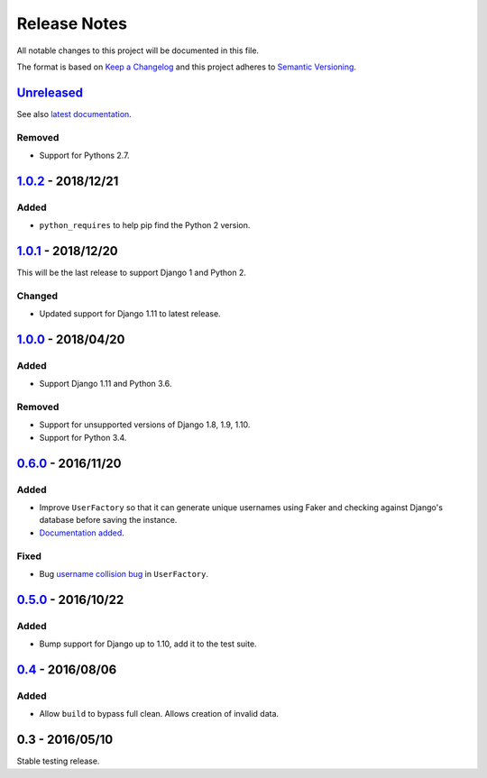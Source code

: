 Release Notes
=============

All notable changes to this project will be documented in this file.

The format is based on `Keep a Changelog <http://keepachangelog.com/>`_ and
this project adheres to `Semantic Versioning <http://semver.org/>`_.

Unreleased_
-----------

See also `latest documentation
<http://factory-djoy.readthedocs.io/en/latest/>`_.

Removed
:::::::

* Support for Pythons 2.7.


1.0.2_ - 2018/12/21
-------------------

Added
:::::

* ``python_requires`` to help pip find the Python 2 version.

1.0.1_ - 2018/12/20
-------------------

This will be the last release to support Django 1 and Python 2.

Changed
:::::::

* Updated support for Django 1.11 to latest release.

1.0.0_ - 2018/04/20
-------------------

Added
:::::

* Support Django 1.11 and Python 3.6.

Removed
:::::::

* Support for unsupported versions of Django 1.8, 1.9, 1.10.

* Support for Python 3.4.

0.6.0_ - 2016/11/20
-------------------

Added
:::::

* Improve ``UserFactory`` so that it can generate unique usernames using Faker
  and checking against Django's database before saving the instance.

* `Documentation added <https://factory-djoy.readthedocs.io/>`_.

Fixed
:::::

* Bug `username collision bug
  <https://github.com/jamescooke/factory_djoy/issues/15>`_ in ``UserFactory``.

0.5.0_ - 2016/10/22
-------------------

Added
:::::

* Bump support for Django up to 1.10, add it to the test suite.

0.4_ - 2016/08/06
-----------------

Added
:::::

* Allow ``build`` to bypass full clean. Allows creation of invalid data.

0.3 - 2016/05/10
-----------------

Stable testing release.

.. _Unreleased: https://github.com/jamescooke/factory_djoy/compare/v1.0.2...HEAD
.. _1.0.2: https://github.com/jamescooke/factory_djoy/compare/v1.0.1...v1.0.2
.. _1.0.1: https://github.com/jamescooke/factory_djoy/compare/v1.0.0...v1.0.1
.. _1.0.0: https://github.com/jamescooke/factory_djoy/compare/v0.6.0...v1.0.0
.. _0.6.0: https://github.com/jamescooke/factory_djoy/compare/v0.5.0...v0.6.0
.. _0.5.0: https://github.com/jamescooke/factory_djoy/compare/v0.4...v0.5.0
.. _0.4: https://github.com/jamescooke/factory_djoy/compare/v0.3...v0.4

